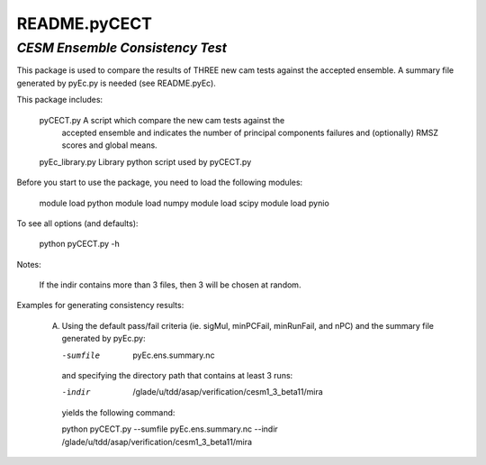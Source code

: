 =============
README.pyCECT
=============

*CESM Ensemble Consistency Test*
------------------------------
This package is used to compare the results of THREE new cam tests against the
accepted ensemble.  A summary file generated by pyEc.py is needed (see README.pyEc).

This package includes:
   
       pyCECT.py            A script which compare the new cam tests against the 
                            accepted ensemble and indicates the number of principal 
			    components failures and (optionally) RMSZ scores and global means.
   
       pyEc_library.py      Library python script used by pyCECT.py


Before you start to use the package, you need to load the following modules:

       module load python
       module load numpy
       module load scipy
       module load pynio

To see all options (and defaults):
 
       python pyCECT.py -h

Notes:

	If the indir contains more than 3 files, then 3 will be chosen at random.


Examples for generating consistency results:

       (A)  Using the default pass/fail criteria (ie. sigMul, minPCFail, minRunFail, and nPC)
       	    and the summary file generated by pyEc.py:

	    -sumfile  pyEc.ens.summary.nc

	    and specifying the directory path that contains at least 3 runs:
	    
	    -indir  /glade/u/tdd/asap/verification/cesm1_3_beta11/mira
       	    
	    yields the following command:

	    python pyCECT.py --sumfile  pyEc.ens.summary.nc --indir  /glade/u/tdd/asap/verification/cesm1_3_beta11/mira
       	    
